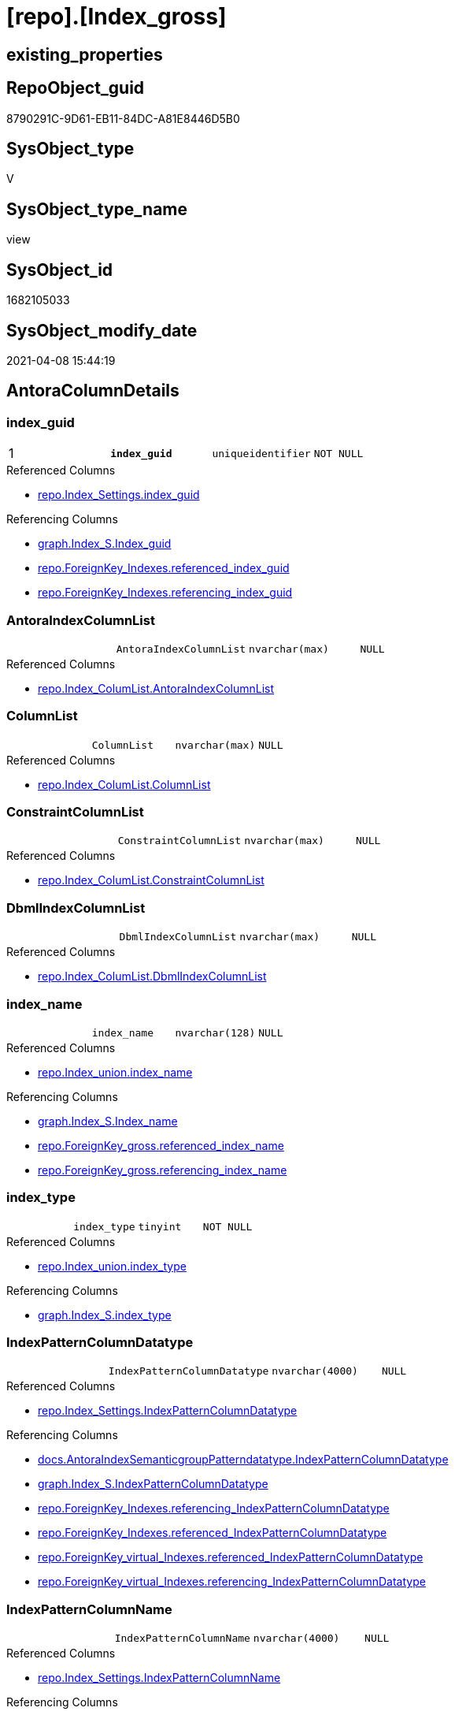 = [repo].[Index_gross]

== existing_properties

// tag::existing_properties[]
:ExistsProperty--AntoraReferencedList:
:ExistsProperty--AntoraReferencingList:
:ExistsProperty--pk_index_guid:
:ExistsProperty--pk_IndexPatternColumnDatatype:
:ExistsProperty--pk_IndexPatternColumnName:
:ExistsProperty--pk_IndexSemanticGroup:
:ExistsProperty--ReferencedObjectList:
:ExistsProperty--sql_modules_definition:
:ExistsProperty--FK:
:ExistsProperty--AntoraIndexList:
:ExistsProperty--Columns:
// end::existing_properties[]

== RepoObject_guid

// tag::RepoObject_guid[]
8790291C-9D61-EB11-84DC-A81E8446D5B0
// end::RepoObject_guid[]

== SysObject_type

// tag::SysObject_type[]
V 
// end::SysObject_type[]

== SysObject_type_name

// tag::SysObject_type_name[]
view
// end::SysObject_type_name[]

== SysObject_id

// tag::SysObject_id[]
1682105033
// end::SysObject_id[]

== SysObject_modify_date

// tag::SysObject_modify_date[]
2021-04-08 15:44:19
// end::SysObject_modify_date[]

== AntoraColumnDetails

// tag::AntoraColumnDetails[]
[[column-index_guid]]
=== index_guid

[cols="d,m,m,m,m,d"]
|===
|1
|*index_guid*
|uniqueidentifier
|NOT NULL
|
|
|===

.Referenced Columns
--
* xref:repo.Index_Settings.adoc#column-index_guid[repo.Index_Settings.index_guid]
--

.Referencing Columns
--
* xref:graph.Index_S.adoc#column-Index_guid[graph.Index_S.Index_guid]
* xref:repo.ForeignKey_Indexes.adoc#column-referenced_index_guid[repo.ForeignKey_Indexes.referenced_index_guid]
* xref:repo.ForeignKey_Indexes.adoc#column-referencing_index_guid[repo.ForeignKey_Indexes.referencing_index_guid]
--


[[column-AntoraIndexColumnList]]
=== AntoraIndexColumnList

[cols="d,m,m,m,m,d"]
|===
|
|AntoraIndexColumnList
|nvarchar(max)
|NULL
|
|
|===

.Referenced Columns
--
* xref:repo.Index_ColumList.adoc#column-AntoraIndexColumnList[repo.Index_ColumList.AntoraIndexColumnList]
--


[[column-ColumnList]]
=== ColumnList

[cols="d,m,m,m,m,d"]
|===
|
|ColumnList
|nvarchar(max)
|NULL
|
|
|===

.Referenced Columns
--
* xref:repo.Index_ColumList.adoc#column-ColumnList[repo.Index_ColumList.ColumnList]
--


[[column-ConstraintColumnList]]
=== ConstraintColumnList

[cols="d,m,m,m,m,d"]
|===
|
|ConstraintColumnList
|nvarchar(max)
|NULL
|
|
|===

.Referenced Columns
--
* xref:repo.Index_ColumList.adoc#column-ConstraintColumnList[repo.Index_ColumList.ConstraintColumnList]
--


[[column-DbmlIndexColumnList]]
=== DbmlIndexColumnList

[cols="d,m,m,m,m,d"]
|===
|
|DbmlIndexColumnList
|nvarchar(max)
|NULL
|
|
|===

.Referenced Columns
--
* xref:repo.Index_ColumList.adoc#column-DbmlIndexColumnList[repo.Index_ColumList.DbmlIndexColumnList]
--


[[column-index_name]]
=== index_name

[cols="d,m,m,m,m,d"]
|===
|
|index_name
|nvarchar(128)
|NULL
|
|
|===

.Referenced Columns
--
* xref:repo.Index_union.adoc#column-index_name[repo.Index_union.index_name]
--

.Referencing Columns
--
* xref:graph.Index_S.adoc#column-Index_name[graph.Index_S.Index_name]
* xref:repo.ForeignKey_gross.adoc#column-referenced_index_name[repo.ForeignKey_gross.referenced_index_name]
* xref:repo.ForeignKey_gross.adoc#column-referencing_index_name[repo.ForeignKey_gross.referencing_index_name]
--


[[column-index_type]]
=== index_type

[cols="d,m,m,m,m,d"]
|===
|
|index_type
|tinyint
|NOT NULL
|
|
|===

.Referenced Columns
--
* xref:repo.Index_union.adoc#column-index_type[repo.Index_union.index_type]
--

.Referencing Columns
--
* xref:graph.Index_S.adoc#column-index_type[graph.Index_S.index_type]
--


[[column-IndexPatternColumnDatatype]]
=== IndexPatternColumnDatatype

[cols="d,m,m,m,m,d"]
|===
|
|IndexPatternColumnDatatype
|nvarchar(4000)
|NULL
|
|
|===

.Referenced Columns
--
* xref:repo.Index_Settings.adoc#column-IndexPatternColumnDatatype[repo.Index_Settings.IndexPatternColumnDatatype]
--

.Referencing Columns
--
* xref:docs.AntoraIndexSemanticgroupPatterndatatype.adoc#column-IndexPatternColumnDatatype[docs.AntoraIndexSemanticgroupPatterndatatype.IndexPatternColumnDatatype]
* xref:graph.Index_S.adoc#column-IndexPatternColumnDatatype[graph.Index_S.IndexPatternColumnDatatype]
* xref:repo.ForeignKey_Indexes.adoc#column-referencing_IndexPatternColumnDatatype[repo.ForeignKey_Indexes.referencing_IndexPatternColumnDatatype]
* xref:repo.ForeignKey_Indexes.adoc#column-referenced_IndexPatternColumnDatatype[repo.ForeignKey_Indexes.referenced_IndexPatternColumnDatatype]
* xref:repo.ForeignKey_virtual_Indexes.adoc#column-referenced_IndexPatternColumnDatatype[repo.ForeignKey_virtual_Indexes.referenced_IndexPatternColumnDatatype]
* xref:repo.ForeignKey_virtual_Indexes.adoc#column-referencing_IndexPatternColumnDatatype[repo.ForeignKey_virtual_Indexes.referencing_IndexPatternColumnDatatype]
--


[[column-IndexPatternColumnName]]
=== IndexPatternColumnName

[cols="d,m,m,m,m,d"]
|===
|
|IndexPatternColumnName
|nvarchar(4000)
|NULL
|
|
|===

.Referenced Columns
--
* xref:repo.Index_Settings.adoc#column-IndexPatternColumnName[repo.Index_Settings.IndexPatternColumnName]
--

.Referencing Columns
--
* xref:graph.Index_S.adoc#column-IndexPatternColumnName[graph.Index_S.IndexPatternColumnName]
* xref:repo.ForeignKey_virtual_Indexes.adoc#column-referencing_IndexPatternColumnName[repo.ForeignKey_virtual_Indexes.referencing_IndexPatternColumnName]
* xref:repo.ForeignKey_virtual_Indexes.adoc#column-referenced_IndexPatternColumnName[repo.ForeignKey_virtual_Indexes.referenced_IndexPatternColumnName]
--


[[column-IndexSemanticGroup]]
=== IndexSemanticGroup

[cols="d,m,m,m,m,d"]
|===
|
|IndexSemanticGroup
|nvarchar(512)
|NULL
|
|
|===

.Referenced Columns
--
* xref:repo.Index_Settings.adoc#column-IndexSemanticGroup[repo.Index_Settings.IndexSemanticGroup]
--

.Referencing Columns
--
* xref:docs.AntoraIndexSemanticgroupPatterndatatype.adoc#column-IndexSemanticGroup[docs.AntoraIndexSemanticgroupPatterndatatype.IndexSemanticGroup]
* xref:graph.Index_S.adoc#column-IndexSemanticGroup[graph.Index_S.IndexSemanticGroup]
--


[[column-is_index_disabled]]
=== is_index_disabled

[cols="d,m,m,m,m,d"]
|===
|
|is_index_disabled
|bit
|NULL
|
|
|===

.Referenced Columns
--
* xref:repo.Index_union.adoc#column-is_index_disabled[repo.Index_union.is_index_disabled]
--

.Referencing Columns
--
* xref:graph.Index_S.adoc#column-is_index_disabled[graph.Index_S.is_index_disabled]
--


[[column-is_index_primary_key]]
=== is_index_primary_key

[cols="d,m,m,m,m,d"]
|===
|
|is_index_primary_key
|bit
|NULL
|
|
|===

.Referenced Columns
--
* xref:repo.Index_union.adoc#column-is_index_primary_key[repo.Index_union.is_index_primary_key]
--

.Referencing Columns
--
* xref:graph.Index_S.adoc#column-is_index_primary_key[graph.Index_S.is_index_primary_key]
--


[[column-is_index_real]]
=== is_index_real

[cols="d,m,m,m,m,d"]
|===
|
|is_index_real
|bit
|NULL
|
|
|===

.Referenced Columns
--
* xref:repo.Index_union.adoc#column-is_index_real[repo.Index_union.is_index_real]
--

.Referencing Columns
--
* xref:graph.Index_S.adoc#column-is_index_real[graph.Index_S.is_index_real]
--


[[column-is_index_unique]]
=== is_index_unique

[cols="d,m,m,m,m,d"]
|===
|
|is_index_unique
|bit
|NULL
|
|
|===

.Referenced Columns
--
* xref:repo.Index_union.adoc#column-is_index_unique[repo.Index_union.is_index_unique]
--

.Referencing Columns
--
* xref:graph.Index_S.adoc#column-is_index_unique[graph.Index_S.is_index_unique]
--


[[column-is_persistence]]
=== is_persistence

[cols="d,m,m,m,m,d"]
|===
|
|is_persistence
|bit
|NULL
|
|
|===

.Referenced Columns
--
* xref:repo.RepoObject_gross.adoc#column-is_persistence[repo.RepoObject_gross.is_persistence]
--


[[column-is_repo_managed]]
=== is_repo_managed

[cols="d,m,m,m,m,d"]
|===
|
|is_repo_managed
|bit
|NULL
|
|
|===

.Referenced Columns
--
* xref:repo.RepoObject_gross.adoc#column-is_repo_managed[repo.RepoObject_gross.is_repo_managed]
--


[[column-parent_RepoObject_guid]]
=== parent_RepoObject_guid

[cols="d,m,m,m,m,d"]
|===
|
|parent_RepoObject_guid
|uniqueidentifier
|NULL
|
|
|===

.Referenced Columns
--
* xref:repo.Index_union.adoc#column-parent_RepoObject_guid[repo.Index_union.parent_RepoObject_guid]
--

.Referencing Columns
--
* xref:graph.Index_S.adoc#column-RepoObject_guid[graph.Index_S.RepoObject_guid]
* xref:repo.ForeignKey_virtual_Indexes.adoc#column-referenced_RepoObject_guid[repo.ForeignKey_virtual_Indexes.referenced_RepoObject_guid]
* xref:repo.ForeignKey_virtual_Indexes.adoc#column-referencing_RepoObject_guid[repo.ForeignKey_virtual_Indexes.referencing_RepoObject_guid]
--


[[column-PersistenceWhereColumnList]]
=== PersistenceWhereColumnList

[cols="d,m,m,m,m,d"]
|===
|
|PersistenceWhereColumnList
|nvarchar(max)
|NULL
|
|
|===

.Referenced Columns
--
* xref:repo.Index_ColumList.adoc#column-PersistenceWhereColumnList[repo.Index_ColumList.PersistenceWhereColumnList]
--


[[column-PumlIndexColumnList]]
=== PumlIndexColumnList

[cols="d,m,m,m,m,d"]
|===
|
|PumlIndexColumnList
|nvarchar(max)
|NULL
|
|
|===

.Referenced Columns
--
* xref:repo.Index_ColumList.adoc#column-PumlIndexColumnList[repo.Index_ColumList.PumlIndexColumnList]
--


[[column-referenced_index_guid]]
=== referenced_index_guid

[cols="d,m,m,m,m,d"]
|===
|
|referenced_index_guid
|uniqueidentifier
|NULL
|
|
|===

.Referenced Columns
--
* xref:repo.Index_union.adoc#column-referenced_index_guid[repo.Index_union.referenced_index_guid]
--


[[column-RepoObject_fullname]]
=== RepoObject_fullname

[cols="d,m,m,m,m,d"]
|===
|
|RepoObject_fullname
|nvarchar(261)
|NOT NULL
|
|
|===

.Referenced Columns
--
* xref:repo.RepoObject_gross.adoc#column-RepoObject_fullname[repo.RepoObject_gross.RepoObject_fullname]
--

.Referencing Columns
--
* xref:graph.Index_S.adoc#column-RepoObject_fullname[graph.Index_S.RepoObject_fullname]
* xref:repo.ForeignKey_Indexes.adoc#column-referenced_RepoObject_fullname[repo.ForeignKey_Indexes.referenced_RepoObject_fullname]
* xref:repo.ForeignKey_Indexes.adoc#column-referencing_RepoObject_fullname[repo.ForeignKey_Indexes.referencing_RepoObject_fullname]
* xref:repo.ForeignKey_virtual_Indexes.adoc#column-referencing_RepoObject_fullname[repo.ForeignKey_virtual_Indexes.referencing_RepoObject_fullname]
* xref:repo.ForeignKey_virtual_Indexes.adoc#column-referenced_RepoObject_fullname[repo.ForeignKey_virtual_Indexes.referenced_RepoObject_fullname]
--


[[column-RepoObject_fullname2]]
=== RepoObject_fullname2

[cols="d,m,m,m,m,d"]
|===
|
|RepoObject_fullname2
|nvarchar(257)
|NOT NULL
|
|
|===

.Referenced Columns
--
* xref:repo.RepoObject_gross.adoc#column-RepoObject_fullname2[repo.RepoObject_gross.RepoObject_fullname2]
--

.Referencing Columns
--
* xref:graph.Index_S.adoc#column-RepoObject_fullname2[graph.Index_S.RepoObject_fullname2]
* xref:repo.ForeignKey_Indexes.adoc#column-referenced_RepoObject_fullname2[repo.ForeignKey_Indexes.referenced_RepoObject_fullname2]
* xref:repo.ForeignKey_Indexes.adoc#column-referencing_RepoObject_fullname2[repo.ForeignKey_Indexes.referencing_RepoObject_fullname2]
* xref:repo.ForeignKey_virtual_Indexes.adoc#column-referenced_RepoObject_fullname2[repo.ForeignKey_virtual_Indexes.referenced_RepoObject_fullname2]
* xref:repo.ForeignKey_virtual_Indexes.adoc#column-referencing_RepoObject_fullname2[repo.ForeignKey_virtual_Indexes.referencing_RepoObject_fullname2]
--


[[column-RowNumber_PatternPerParentObject]]
=== RowNumber_PatternPerParentObject

[cols="d,m,m,m,m,d"]
|===
|
|RowNumber_PatternPerParentObject
|bigint
|NULL
|
|
|===


[[column-RowNumber_PkPerParentObject]]
=== RowNumber_PkPerParentObject

[cols="d,m,m,m,m,d"]
|===
|
|RowNumber_PkPerParentObject
|bigint
|NULL
|
|
|===


[[column-SysObject_fullname]]
=== SysObject_fullname

[cols="d,m,m,m,m,d"]
|===
|
|SysObject_fullname
|nvarchar(261)
|NOT NULL
|
|
|===

.Description
....
(concat('[',[SysObject_schema_name],'].[',[SysObject_name],']'))
....

.Referenced Columns
--
* xref:repo.RepoObject_gross.adoc#column-SysObject_fullname[repo.RepoObject_gross.SysObject_fullname]
--


[[column-SysObject_fullname2]]
=== SysObject_fullname2

[cols="d,m,m,m,m,d"]
|===
|
|SysObject_fullname2
|nvarchar(257)
|NOT NULL
|
|
|===

.Referenced Columns
--
* xref:repo.RepoObject_gross.adoc#column-SysObject_fullname2[repo.RepoObject_gross.SysObject_fullname2]
--


[[column-SysObject_id]]
=== SysObject_id

[cols="d,m,m,m,m,d"]
|===
|
|SysObject_id
|int
|NULL
|
|
|===

.Referenced Columns
--
* xref:repo.RepoObject_gross.adoc#column-SysObject_id[repo.RepoObject_gross.SysObject_id]
--


[[column-SysObject_name]]
=== SysObject_name

[cols="d,m,m,m,m,d"]
|===
|
|SysObject_name
|nvarchar(128)
|NOT NULL
|
|
|===

.Referenced Columns
--
* xref:repo.RepoObject_gross.adoc#column-SysObject_name[repo.RepoObject_gross.SysObject_name]
--

.Referencing Columns
--
* xref:repo.ForeignKey_Indexes.adoc#column-referencing_SysObject_name[repo.ForeignKey_Indexes.referencing_SysObject_name]
* xref:repo.ForeignKey_Indexes.adoc#column-referenced_SysObject_name[repo.ForeignKey_Indexes.referenced_SysObject_name]
* xref:repo.ForeignKey_virtual_Indexes.adoc#column-referenced_SysObject_name[repo.ForeignKey_virtual_Indexes.referenced_SysObject_name]
* xref:repo.ForeignKey_virtual_Indexes.adoc#column-referencing_SysObject_name[repo.ForeignKey_virtual_Indexes.referencing_SysObject_name]
--


[[column-SysObject_schema_name]]
=== SysObject_schema_name

[cols="d,m,m,m,m,d"]
|===
|
|SysObject_schema_name
|nvarchar(128)
|NOT NULL
|
|
|===

.Referenced Columns
--
* xref:repo.RepoObject_gross.adoc#column-SysObject_schema_name[repo.RepoObject_gross.SysObject_schema_name]
--

.Referencing Columns
--
* xref:repo.ForeignKey_Indexes.adoc#column-referenced_SysObject_schema_name[repo.ForeignKey_Indexes.referenced_SysObject_schema_name]
* xref:repo.ForeignKey_Indexes.adoc#column-referencing_SysObject_schema_name[repo.ForeignKey_Indexes.referencing_SysObject_schema_name]
* xref:repo.ForeignKey_virtual_Indexes.adoc#column-referenced_SysObject_schema_name[repo.ForeignKey_virtual_Indexes.referenced_SysObject_schema_name]
* xref:repo.ForeignKey_virtual_Indexes.adoc#column-referencing_SysObject_schema_name[repo.ForeignKey_virtual_Indexes.referencing_SysObject_schema_name]
--


[[column-SysObject_type]]
=== SysObject_type

[cols="d,m,m,m,m,d"]
|===
|
|SysObject_type
|char(2)
|NULL
|
|
|===

.Description
....
reference in [repo_sys].[type]
....

.Referenced Columns
--
* xref:repo.RepoObject_gross.adoc#column-SysObject_type[repo.RepoObject_gross.SysObject_type]
--


// end::AntoraColumnDetails[]

== AntoraPkColumnTableRows

// tag::AntoraPkColumnTableRows[]
|1
|*<<column-index_guid>>*
|uniqueidentifier
|NOT NULL
|
|






























// end::AntoraPkColumnTableRows[]

== AntoraNonPkColumnTableRows

// tag::AntoraNonPkColumnTableRows[]

|
|<<column-AntoraIndexColumnList>>
|nvarchar(max)
|NULL
|
|

|
|<<column-ColumnList>>
|nvarchar(max)
|NULL
|
|

|
|<<column-ConstraintColumnList>>
|nvarchar(max)
|NULL
|
|

|
|<<column-DbmlIndexColumnList>>
|nvarchar(max)
|NULL
|
|

|
|<<column-index_name>>
|nvarchar(128)
|NULL
|
|

|
|<<column-index_type>>
|tinyint
|NOT NULL
|
|

|
|<<column-IndexPatternColumnDatatype>>
|nvarchar(4000)
|NULL
|
|

|
|<<column-IndexPatternColumnName>>
|nvarchar(4000)
|NULL
|
|

|
|<<column-IndexSemanticGroup>>
|nvarchar(512)
|NULL
|
|

|
|<<column-is_index_disabled>>
|bit
|NULL
|
|

|
|<<column-is_index_primary_key>>
|bit
|NULL
|
|

|
|<<column-is_index_real>>
|bit
|NULL
|
|

|
|<<column-is_index_unique>>
|bit
|NULL
|
|

|
|<<column-is_persistence>>
|bit
|NULL
|
|

|
|<<column-is_repo_managed>>
|bit
|NULL
|
|

|
|<<column-parent_RepoObject_guid>>
|uniqueidentifier
|NULL
|
|

|
|<<column-PersistenceWhereColumnList>>
|nvarchar(max)
|NULL
|
|

|
|<<column-PumlIndexColumnList>>
|nvarchar(max)
|NULL
|
|

|
|<<column-referenced_index_guid>>
|uniqueidentifier
|NULL
|
|

|
|<<column-RepoObject_fullname>>
|nvarchar(261)
|NOT NULL
|
|

|
|<<column-RepoObject_fullname2>>
|nvarchar(257)
|NOT NULL
|
|

|
|<<column-RowNumber_PatternPerParentObject>>
|bigint
|NULL
|
|

|
|<<column-RowNumber_PkPerParentObject>>
|bigint
|NULL
|
|

|
|<<column-SysObject_fullname>>
|nvarchar(261)
|NOT NULL
|
|

|
|<<column-SysObject_fullname2>>
|nvarchar(257)
|NOT NULL
|
|

|
|<<column-SysObject_id>>
|int
|NULL
|
|

|
|<<column-SysObject_name>>
|nvarchar(128)
|NOT NULL
|
|

|
|<<column-SysObject_schema_name>>
|nvarchar(128)
|NOT NULL
|
|

|
|<<column-SysObject_type>>
|char(2)
|NULL
|
|

// end::AntoraNonPkColumnTableRows[]

== AntoraIndexList

// tag::AntoraIndexList[]

[[index-PK_Index_gross]]
=== PK_Index_gross

* IndexSemanticGroup: xref:index/IndexSemanticGroup.adoc#_index_guid[index_guid]
+
--
* <<column-index_guid>>; uniqueidentifier
--
* PK, Unique, Real: 1, 1, 0


[[index-idx_Index_gross__2]]
=== idx_Index_gross__2

* IndexSemanticGroup: xref:index/IndexSemanticGroup.adoc#_schema_name,object_name[schema_name,object_name]
+
--
* <<column-SysObject_schema_name>>; nvarchar(128)
* <<column-SysObject_name>>; nvarchar(128)
--
* PK, Unique, Real: 0, 0, 0

// end::AntoraIndexList[]

== AntoraParameterList

// tag::AntoraParameterList[]

// end::AntoraParameterList[]

== AdocUspSteps

// tag::AdocUspSteps[]

// end::AdocUspSteps[]


== is_repo_managed

// tag::is_repo_managed[]

// end::is_repo_managed[]


== microsoft_database_tools_support

// tag::microsoft_database_tools_support[]

// end::microsoft_database_tools_support[]


== MS_Description

// tag::MS_Description[]

// end::MS_Description[]


== persistence_source_RepoObject_fullname

// tag::persistence_source_RepoObject_fullname[]

// end::persistence_source_RepoObject_fullname[]


== persistence_source_RepoObject_fullname2

// tag::persistence_source_RepoObject_fullname2[]

// end::persistence_source_RepoObject_fullname2[]


== persistence_source_RepoObject_guid

// tag::persistence_source_RepoObject_guid[]

// end::persistence_source_RepoObject_guid[]


== is_persistence_check_for_empty_source

// tag::is_persistence_check_for_empty_source[]

// end::is_persistence_check_for_empty_source[]


== is_persistence_delete_changed

// tag::is_persistence_delete_changed[]

// end::is_persistence_delete_changed[]


== is_persistence_delete_missing

// tag::is_persistence_delete_missing[]

// end::is_persistence_delete_missing[]


== is_persistence_insert

// tag::is_persistence_insert[]

// end::is_persistence_insert[]


== is_persistence_truncate

// tag::is_persistence_truncate[]

// end::is_persistence_truncate[]


== is_persistence_update_changed

// tag::is_persistence_update_changed[]

// end::is_persistence_update_changed[]


== example4

// tag::example4[]

// end::example4[]


== example5

// tag::example5[]

// end::example5[]


== has_history

// tag::has_history[]

// end::has_history[]


== has_history_columns

// tag::has_history_columns[]

// end::has_history_columns[]


== is_persistence

// tag::is_persistence[]

// end::is_persistence[]


== is_persistence_check_duplicate_per_pk

// tag::is_persistence_check_duplicate_per_pk[]

// end::is_persistence_check_duplicate_per_pk[]


== example1

// tag::example1[]

// end::example1[]


== example2

// tag::example2[]

// end::example2[]


== example3

// tag::example3[]

// end::example3[]


== usp_persistence_RepoObject_guid

// tag::usp_persistence_RepoObject_guid[]

// end::usp_persistence_RepoObject_guid[]


== UspExamples

// tag::UspExamples[]

// end::UspExamples[]


== UspParameters

// tag::UspParameters[]

// end::UspParameters[]


== persistence_source_RepoObject_xref

// tag::persistence_source_RepoObject_xref[]

// end::persistence_source_RepoObject_xref[]


== AntoraReferencedList

// tag::AntoraReferencedList[]
* xref:repo.Index_ColumList.adoc[]
* xref:repo.Index_Settings.adoc[]
* xref:repo.Index_union.adoc[]
* xref:repo.RepoObject_gross.adoc[]
// end::AntoraReferencedList[]


== AntoraReferencingList

// tag::AntoraReferencingList[]
* xref:docs.AntoraIndexSemanticgroupPatterndatatype.adoc[]
* xref:docs.RepoObject_IndexList.adoc[]
* xref:graph.Index_S.adoc[]
* xref:repo.ForeignKey_gross.adoc[]
* xref:repo.ForeignKey_Indexes.adoc[]
* xref:repo.ForeignKey_virtual_Indexes.adoc[]
* xref:repo.RepoObject_SqlCreateTable.adoc[]
* xref:repo.usp_Index_finish.adoc[]
* xref:repo.usp_index_inheritance.adoc[]
* xref:repo.usp_Index_virtual_InsertUpdate.adoc[]
// end::AntoraReferencingList[]


== pk_index_guid

// tag::pk_index_guid[]
928AA10A-AB97-EB11-84F4-A81E8446D5B0
// end::pk_index_guid[]


== pk_IndexPatternColumnDatatype

// tag::pk_IndexPatternColumnDatatype[]
uniqueidentifier
// end::pk_IndexPatternColumnDatatype[]


== pk_IndexPatternColumnName

// tag::pk_IndexPatternColumnName[]
index_guid
// end::pk_IndexPatternColumnName[]


== pk_IndexSemanticGroup

// tag::pk_IndexSemanticGroup[]
index_guid
// end::pk_IndexSemanticGroup[]


== ReferencedObjectList

// tag::ReferencedObjectList[]
* [repo].[Index_ColumList]
* [repo].[Index_Settings]
* [repo].[Index_union]
* [repo].[RepoObject_gross]
// end::ReferencedObjectList[]


== sql_modules_definition

// tag::sql_modules_definition[]
[source,sql]
----


CREATE VIEW [repo].[Index_gross]
AS
--
SELECT [T1].[index_guid]
 , [T2].[index_name]
 , [T2].[index_type]
 , [T1].[IndexPatternColumnDatatype]
 , [T1].[IndexPatternColumnName]
 , [T1].[IndexSemanticGroup]
 , [T2].[is_index_disabled]
 , [T2].[is_index_primary_key]
 , [T2].[is_index_real]
 , [T2].[is_index_unique]
 , [T3].[is_persistence]
 , [T3].[is_repo_managed]
 , [T2].[parent_RepoObject_guid]
 , [T2].[referenced_index_guid]
 , [T3].[RepoObject_fullname]
 , [T3].[RepoObject_fullname2]
 --if [RowNumber_PatternPerParentObject] > 1 then these are duplicates by same ColumnPattern and normally should be deleted, at least in [repo].[Index_virtual] 
 , [RowNumber_PatternPerParentObject] = ROW_NUMBER() OVER (
  PARTITION BY [T2].[parent_RepoObject_guid]
  , [T1].[IndexPatternColumnName] ORDER BY
   --priority has real index
   [T2].[is_index_real] DESC
   --priority PK
   , [T2].[is_index_primary_key] DESC
   --priority not disabled
   , [t2].[is_index_disabled]
   --priority first added index
   , [T2].[index_guid]
  )
 , [RowNumber_PkPerParentObject] = ROW_NUMBER() OVER (
  PARTITION BY [T2].[parent_RepoObject_guid]
  , [T2].[is_index_primary_key] ORDER BY
   --priority has real index
   [T2].[is_index_real] DESC
   --priority not disabled
   , [t2].[is_index_disabled]
   --priority first added index
   , [T2].[index_guid]
  )
 , [T3].[SysObject_fullname]
 , [T3].[SysObject_fullname2]
 , [T3].[SysObject_schema_name]
 , [T3].[SysObject_name]
 , [T3].[SysObject_type]
 , [T3].[SysObject_id]
 , [ColumList].[AntoraIndexColumnList]
 , [ColumList].[ColumnList]
 , [ColumList].[ConstraintColumnList]
 , [ColumList].[DbmlIndexColumnList]
 , [ColumList].[PersistenceWhereColumnList]
 , [ColumList].[PumlIndexColumnList]
FROM repo.[Index_Settings] AS T1
INNER JOIN repo.Index_union AS T2
 ON T2.index_guid = T1.index_guid
INNER JOIN repo.RepoObject_gross AS T3
 ON T3.RepoObject_guid = T2.parent_RepoObject_guid
LEFT JOIN [repo].[Index_ColumList] AS ColumList
 ON ColumList.[index_guid] = T1.[index_guid]

----
// end::sql_modules_definition[]


